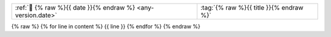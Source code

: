 .. list-table::
   :align: left

   * - :ref:`📅 {% raw %}{{ date }}{% endraw %} <any-version.date>`
     - :tag:`{% raw %}{{ title }}{% endraw %}`

{% raw %}
{% for line in content %}
{{ line }}
{% endfor %}
{% endraw %}
